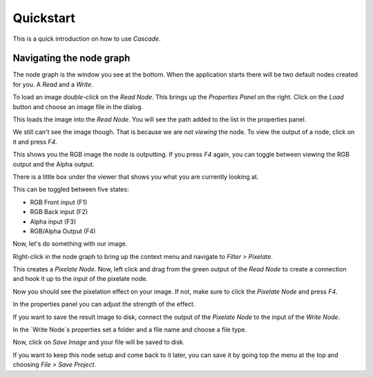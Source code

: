 Quickstart
==========

This is a quick introduction on how to use `Cascade`.

Navigating the node graph
-------------------------

The node graph is the window you see at the bottom. When the application starts there will be two default nodes created for you. A `Read` and a `Write`.

.. image:: https://github.com/ttddee/CascadeDocs/blob/main/docs/source/image/quickstart01.png?raw=true

To load an image `double-click` on the `Read Node`. This brings up the `Properties Panel` on the right. Click on the `Load` button and choose an image file in the dialog.

.. image:: https://github.com/ttddee/CascadeDocs/blob/main/docs/source/image/quickstart02.png?raw=true

This loads the image into the `Read Node`. You will see the path added to the list in the properties panel.

.. image:: https://github.com/ttddee/CascadeDocs/blob/main/docs/source/image/quickstart03.png?raw=true

We still can't see the image though. That is because we are not `viewing` the node. To view the output of a node, click on it and press `F4`.

This shows you the RGB image the node is outputting. If you press `F4` again, you can toggle between viewing the RGB output and the Alpha output.

There is a little box under the viewer that shows you what you are currently looking at.

.. image:: https://github.com/ttddee/CascadeDocs/blob/main/docs/source/image/quickstart04.png?raw=true

This can be toggled between five states:

- RGB Front input (F1)
- RGB Back input (F2)
- Alpha input (F3)
- RGB/Alpha Output (F4)

Now, let's do something with our image.

Right-click in the node graph to bring up the context menu and navigate to `Filter > Pixelate`.

.. image:: https://github.com/ttddee/CascadeDocs/blob/main/docs/source/image/quickstart04.png?raw=true

This creates a `Pixelate Node`. Now, left click and drag from the green output of the `Read Node` to create a connection and hook it up to the input of the pixelate node.

.. image:: https://github.com/ttddee/CascadeDocs/blob/main/docs/source/image/quickstart06.gif?raw=true

Now you should see the pixelation effect on your image. If not, make sure to click the `Pixelate Node` and press `F4`.

In the properties panel you can adjust the strength of the effect.

.. image:: https://github.com/ttddee/CascadeDocs/blob/main/docs/source/image/quickstart07.gif?raw=true

If you want to save the result image to disk, connect the output of the `Pixelate Node` to the input of the `Write Node`.

In the `Write Node`s properties set a folder and a file name and choose a file type.

.. image:: https://github.com/ttddee/CascadeDocs/blob/main/docs/source/image/quickstart08.png?raw=true

Now, click on `Save Image` and your file will be saved to disk.

If you want to keep this node setup and come back to it later, you can save it by going top the menu at the top and choosing `File > Save Project`.

